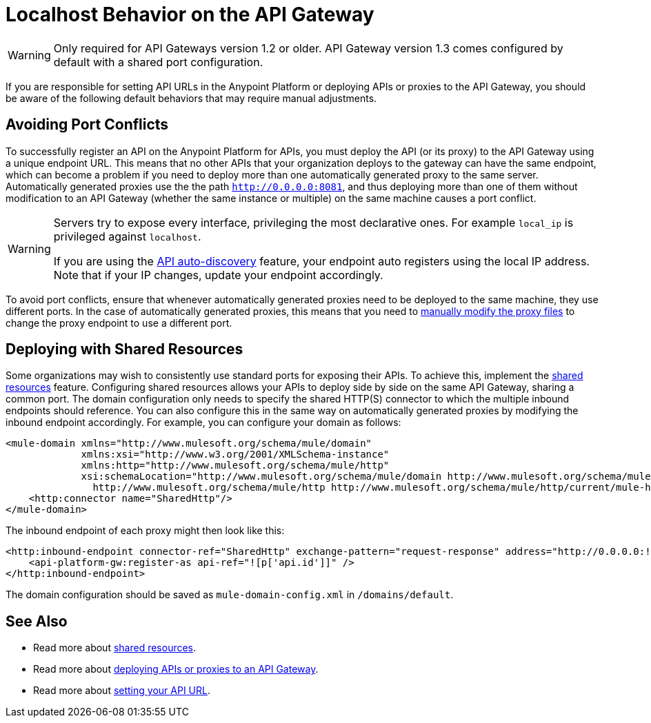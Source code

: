 = Localhost Behavior on the API Gateway

[WARNING]
====
Only required for API Gateways version 1.2 or older. API Gateway version 1.3 comes configured by default with a shared port configuration.
====

If you are responsible for setting API URLs in the Anypoint Platform or deploying APIs or proxies to the API Gateway, you should be aware of the following default behaviors that may require manual adjustments.

== Avoiding Port Conflicts

To successfully register an API on the Anypoint Platform for APIs, you must deploy the API (or its proxy) to the API Gateway using a unique endpoint URL. This means that no other APIs that your organization deploys to the gateway can have the same endpoint, which can become a problem if you need to deploy more than one automatically generated proxy to the same server. Automatically generated proxies use the the path `http://0.0.0.0:8081`, and thus deploying more than one of them without modification to an API Gateway (whether the same instance or multiple) on the same machine causes a port conflict.

[WARNING]
====
Servers try to expose every interface, privileging the most declarative ones. For example `local_ip` is privileged against `localhost`.

If you are using the link:/docs/display/current/API+Auto-Discovery[API auto-discovery] feature, your endpoint auto registers using the local IP address. Note that if your IP changes, update your endpoint accordingly.
====

To avoid port conflicts, ensure that whenever automatically generated proxies need to be deployed to the same machine, they use different ports. In the case of automatically generated proxies, this means that you need to link:/docs/display/current/Proxying+Your+API#ProxyingYourAPI-ModifyingaProxyApplication[manually modify the proxy files] to change the proxy endpoint to use a different port.

== Deploying with Shared Resources

Some organizations may wish to consistently use standard ports for exposing their APIs. To achieve this, implement the link:/docs/display/current/Shared+Resources[shared resources] feature. Configuring shared resources allows your APIs to deploy side by side on the same API Gateway, sharing a common port. The domain configuration only needs to specify the shared HTTP(S) connector to which the multiple inbound endpoints should reference. You can also configure this in the same way on automatically generated proxies by modifying the inbound endpoint accordingly. For example, you can configure your domain as follows:

[source]
----
<mule-domain xmlns="http://www.mulesoft.org/schema/mule/domain"
             xmlns:xsi="http://www.w3.org/2001/XMLSchema-instance"
             xmlns:http="http://www.mulesoft.org/schema/mule/http"
             xsi:schemaLocation="http://www.mulesoft.org/schema/mule/domain http://www.mulesoft.org/schema/mule/domain/current/mule-domain.xsd
               http://www.mulesoft.org/schema/mule/http http://www.mulesoft.org/schema/mule/http/current/mule-http.xsd">
    <http:connector name="SharedHttp"/>
</mule-domain>
----

The inbound endpoint of each proxy might then look like this:

[source]
----
<http:inbound-endpoint connector-ref="SharedHttp" exchange-pattern="request-response" address="http://0.0.0.0:![p['http.port']]/![p['api.id']]/![p['api.version']]" responseTimeout="60000">
    <api-platform-gw:register-as api-ref="![p['api.id']]" />
</http:inbound-endpoint>
----

The domain configuration should be saved as `mule-domain-config.xml` in `/domains/default`.

== See Also

* Read more about link:/docs/display/current/Shared+Resources[shared resources].
* Read more about link:/docs/display/current/Deploying+Your+API+or+Proxy[deploying APIs or proxies to an API Gateway].
* Read more about link:/docs/display/current/Setting+Your+API+URL[setting your API URL].

